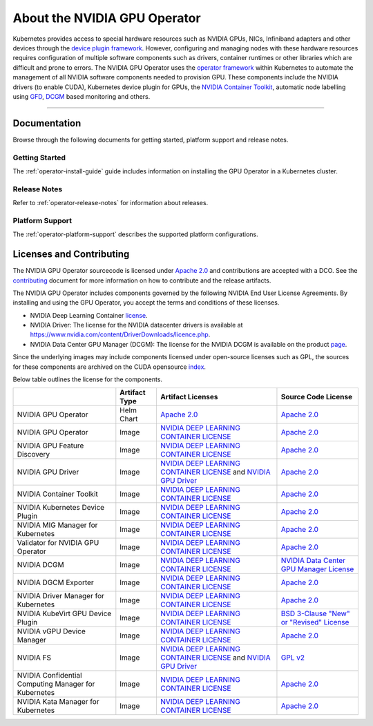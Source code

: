 .. license-header
  SPDX-FileCopyrightText: Copyright (c) 2023 NVIDIA CORPORATION & AFFILIATES. All rights reserved.
  SPDX-License-Identifier: Apache-2.0

  Licensed under the Apache License, Version 2.0 (the "License");
  you may not use this file except in compliance with the License.
  You may obtain a copy of the License at

  http://www.apache.org/licenses/LICENSE-2.0

  Unless required by applicable law or agreed to in writing, software
  distributed under the License is distributed on an "AS IS" BASIS,
  WITHOUT WARRANTIES OR CONDITIONS OF ANY KIND, either express or implied.
  See the License for the specific language governing permissions and
  limitations under the License.

.. headings # #, * *, =, -, ^, "


*****************************
About the NVIDIA GPU Operator
*****************************

.. image:: graphics/nvidia-gpu-operator-image.jpg
   :width: 600

Kubernetes provides access to special hardware resources such as NVIDIA GPUs, NICs, Infiniband adapters and other devices
through the `device plugin framework <https://kubernetes.io/docs/concepts/extend-kubernetes/compute-storage-net/device-plugins/>`_.
However, configuring and managing nodes with these hardware resources requires
configuration of multiple software components such as drivers, container runtimes or other libraries which are difficult
and prone to errors. The NVIDIA GPU Operator uses the `operator framework <https://coreos.com/blog/introducing-operator-framework>`_
within Kubernetes to automate the management of all NVIDIA software components needed to provision GPU. These components include the NVIDIA drivers (to enable CUDA),
Kubernetes device plugin for GPUs, the `NVIDIA Container Toolkit <https://github.com/NVIDIA/nvidia-docker>`_,
automatic node labelling using `GFD <https://github.com/NVIDIA/gpu-feature-discovery>`_, `DCGM <https://developer.nvidia.com/dcgm>`_ based monitoring and others.

----

Documentation
==============

Browse through the following documents for getting started, platform support and release notes.

Getting Started
---------------

The :ref:`operator-install-guide` guide includes information on installing the GPU Operator in a Kubernetes cluster.

Release Notes
---------------

Refer to :ref:`operator-release-notes` for information about releases.

Platform Support
------------------

The :ref:`operator-platform-support` describes the supported platform configurations.

Licenses and Contributing
=========================

The NVIDIA GPU Operator sourcecode is licensed under `Apache 2.0 <https://www.apache.org/licenses/LICENSE-2.0>`_ and
contributions are accepted with a DCO. See the `contributing <https://github.com/NVIDIA/gpu-operator/blob/master/CONTRIBUTING.md>`_ document for
more information on how to contribute and the release artifacts.

The NVIDIA GPU Operator includes components governed by the following NVIDIA End User License Agreements. By installing and using the GPU Operator,
you accept the terms and conditions of these licenses.

* NVIDIA Deep Learning Container
  `license <https://developer.download.nvidia.com/licenses/NVIDIA_Deep_Learning_Container_License.pdf?yu_G1wygqV7vJKsY3bAnvZUDc5Cg60qD7QyMTdLmK6wmYvvW3zdFDVpfI3lePibObQTumVlFfY4sSk9AnLo17-VNBaWewflhWtdCtetlvI5FhHAw_-guF8YNvGLM1-ATwPOby8Ajl9W4QSyP7C20NfpJ&t=eyJscyI6ImdzZW8iLCJsc2QiOiJodHRwczpcL1wvd3d3Lmdvb2dsZS5jb21cLyIsIm5jaWQiOiJwYS1zcmNoLWdvb2ctNzQwMTkwIn0>`__.

* NVIDIA Driver:
  The license for the NVIDIA datacenter drivers is available at https://www.nvidia.com/content/DriverDownloads/licence.php.

* NVIDIA Data Center GPU Manager (DCGM):
  The license for the NVIDIA DCGM is available on the product `page <https://www.developer.nvidia.com/dcgm>`_.


Since the underlying images may include components licensed under open-source licenses such as GPL,
the sources for these components are archived on the CUDA opensource `index <https://developer.download.nvidia.com/compute/cuda/opensource/>`_.

Below table outlines the license for the components.

+--------------------------------------+-----------------------+-----------------------------------------------------------------------------------------------------------------------------------------------------------------------------------------------------------------------------------------------------------------------------------------------------------------------------------------------------------------------------------------------------------------------------------------------------------------------------------------------------------------+-----------------------------------------------------------------------------------------------------------------------------------+
|                                      | Artifact Type         | Artifact Licenses                                                                                                                                                                                                                                                                                                                                                                                                                                                                                               | Source Code License                                                                                                               |
+======================================+=======================+=================================================================================================================================================================================================================================================================================================================================================================================================================================================================================================================+===================================================================================================================================+
| NVIDIA GPU Operator                  | Helm Chart            | `Apache 2.0 <https://www.apache.org/licenses/LICENSE-2.0>`_                                                                                                                                                                                                                                                                                                                                                                                                                                                     | `Apache 2.0 <https://www.apache.org/licenses/LICENSE-2.0>`_                                                                       |
+--------------------------------------+-----------------------+-----------------------------------------------------------------------------------------------------------------------------------------------------------------------------------------------------------------------------------------------------------------------------------------------------------------------------------------------------------------------------------------------------------------------------------------------------------------------------------------------------------------+-----------------------------------------------------------------------------------------------------------------------------------+
| NVIDIA GPU Operator                  | Image                 | `NVIDIA DEEP LEARNING CONTAINER LICENSE <https://developer.download.nvidia.com/licenses/NVIDIA_Deep_Learning_Container_License.pdf?yu_G1wygqV7vJKsY3bAnvZUDc5Cg60qD7QyMTdLmK6wmYvvW3zdFDVpfI3lePibObQTumVlFfY4sSk9AnLo17-VNBaWewflhWtdCtetlvI5FhHAw_-guF8YNvGLM1-ATwPOby8Ajl9W4QSyP7C20NfpJ&t=eyJscyI6ImdzZW8iLCJsc2QiOiJodHRwczpcL1wvd3d3Lmdvb2dsZS5jb21cLyIsIm5jaWQiOiJwYS1zcmNoLWdvb2ctNzQwMTkwIn0>`_                                                                                                        | `Apache 2.0 <https://www.apache.org/licenses/LICENSE-2.0>`_                                                                       |
+--------------------------------------+-----------------------+-----------------------------------------------------------------------------------------------------------------------------------------------------------------------------------------------------------------------------------------------------------------------------------------------------------------------------------------------------------------------------------------------------------------------------------------------------------------------------------------------------------------+-----------------------------------------------------------------------------------------------------------------------------------+
| NVIDIA GPU Feature Discovery         | Image                 | `NVIDIA DEEP LEARNING CONTAINER LICENSE <https://developer.download.nvidia.com/licenses/NVIDIA_Deep_Learning_Container_License.pdf?yu_G1wygqV7vJKsY3bAnvZUDc5Cg60qD7QyMTdLmK6wmYvvW3zdFDVpfI3lePibObQTumVlFfY4sSk9AnLo17-VNBaWewflhWtdCtetlvI5FhHAw_-guF8YNvGLM1-ATwPOby8Ajl9W4QSyP7C20NfpJ&t=eyJscyI6ImdzZW8iLCJsc2QiOiJodHRwczpcL1wvd3d3Lmdvb2dsZS5jb21cLyIsIm5jaWQiOiJwYS1zcmNoLWdvb2ctNzQwMTkwIn0>`_                                                                                                        | `Apache 2.0 <https://www.apache.org/licenses/LICENSE-2.0>`_                                                                       |
+--------------------------------------+-----------------------+-----------------------------------------------------------------------------------------------------------------------------------------------------------------------------------------------------------------------------------------------------------------------------------------------------------------------------------------------------------------------------------------------------------------------------------------------------------------------------------------------------------------+-----------------------------------------------------------------------------------------------------------------------------------+
| NVIDIA GPU Driver                    | Image                 | `NVIDIA DEEP LEARNING CONTAINER LICENSE <https://developer.download.nvidia.com/licenses/NVIDIA_Deep_Learning_Container_License.pdf?yu_G1wygqV7vJKsY3bAnvZUDc5Cg60qD7QyMTdLmK6wmYvvW3zdFDVpfI3lePibObQTumVlFfY4sSk9AnLo17-VNBaWewflhWtdCtetlvI5FhHAw_-guF8YNvGLM1-ATwPOby8Ajl9W4QSyP7C20NfpJ&t=eyJscyI6ImdzZW8iLCJsc2QiOiJodHRwczpcL1wvd3d3Lmdvb2dsZS5jb21cLyIsIm5jaWQiOiJwYS1zcmNoLWdvb2ctNzQwMTkwIn0>`_ and `NVIDIA GPU Driver <https://www.nvidia.com/content/DriverDownload-March2009/licence.php?lang=us>`_ | `Apache 2.0 <https://www.apache.org/licenses/LICENSE-2.0>`_                                                                       |
+--------------------------------------+-----------------------+-----------------------------------------------------------------------------------------------------------------------------------------------------------------------------------------------------------------------------------------------------------------------------------------------------------------------------------------------------------------------------------------------------------------------------------------------------------------------------------------------------------------+-----------------------------------------------------------------------------------------------------------------------------------+
| NVIDIA Container Toolkit             | Image                 | `NVIDIA DEEP LEARNING CONTAINER LICENSE <https://developer.download.nvidia.com/licenses/NVIDIA_Deep_Learning_Container_License.pdf?yu_G1wygqV7vJKsY3bAnvZUDc5Cg60qD7QyMTdLmK6wmYvvW3zdFDVpfI3lePibObQTumVlFfY4sSk9AnLo17-VNBaWewflhWtdCtetlvI5FhHAw_-guF8YNvGLM1-ATwPOby8Ajl9W4QSyP7C20NfpJ&t=eyJscyI6ImdzZW8iLCJsc2QiOiJodHRwczpcL1wvd3d3Lmdvb2dsZS5jb21cLyIsIm5jaWQiOiJwYS1zcmNoLWdvb2ctNzQwMTkwIn0>`_                                                                                                        | `Apache 2.0 <https://www.apache.org/licenses/LICENSE-2.0>`_                                                                       |
+--------------------------------------+-----------------------+-----------------------------------------------------------------------------------------------------------------------------------------------------------------------------------------------------------------------------------------------------------------------------------------------------------------------------------------------------------------------------------------------------------------------------------------------------------------------------------------------------------------+-----------------------------------------------------------------------------------------------------------------------------------+
| NVIDIA Kubernetes Device Plugin      | Image                 | `NVIDIA DEEP LEARNING CONTAINER LICENSE <https://developer.download.nvidia.com/licenses/NVIDIA_Deep_Learning_Container_License.pdf?yu_G1wygqV7vJKsY3bAnvZUDc5Cg60qD7QyMTdLmK6wmYvvW3zdFDVpfI3lePibObQTumVlFfY4sSk9AnLo17-VNBaWewflhWtdCtetlvI5FhHAw_-guF8YNvGLM1-ATwPOby8Ajl9W4QSyP7C20NfpJ&t=eyJscyI6ImdzZW8iLCJsc2QiOiJodHRwczpcL1wvd3d3Lmdvb2dsZS5jb21cLyIsIm5jaWQiOiJwYS1zcmNoLWdvb2ctNzQwMTkwIn0>`_                                                                                                        | `Apache 2.0 <https://www.apache.org/licenses/LICENSE-2.0>`_                                                                       |
+--------------------------------------+-----------------------+-----------------------------------------------------------------------------------------------------------------------------------------------------------------------------------------------------------------------------------------------------------------------------------------------------------------------------------------------------------------------------------------------------------------------------------------------------------------------------------------------------------------+-----------------------------------------------------------------------------------------------------------------------------------+
| NVIDIA MIG Manager for Kubernetes    | Image                 | `NVIDIA DEEP LEARNING CONTAINER LICENSE <https://developer.download.nvidia.com/licenses/NVIDIA_Deep_Learning_Container_License.pdf?yu_G1wygqV7vJKsY3bAnvZUDc5Cg60qD7QyMTdLmK6wmYvvW3zdFDVpfI3lePibObQTumVlFfY4sSk9AnLo17-VNBaWewflhWtdCtetlvI5FhHAw_-guF8YNvGLM1-ATwPOby8Ajl9W4QSyP7C20NfpJ&t=eyJscyI6ImdzZW8iLCJsc2QiOiJodHRwczpcL1wvd3d3Lmdvb2dsZS5jb21cLyIsIm5jaWQiOiJwYS1zcmNoLWdvb2ctNzQwMTkwIn0>`_                                                                                                        | `Apache 2.0 <https://www.apache.org/licenses/LICENSE-2.0>`_                                                                       |
+--------------------------------------+-----------------------+-----------------------------------------------------------------------------------------------------------------------------------------------------------------------------------------------------------------------------------------------------------------------------------------------------------------------------------------------------------------------------------------------------------------------------------------------------------------------------------------------------------------+-----------------------------------------------------------------------------------------------------------------------------------+
| Validator for NVIDIA GPU Operator    | Image                 | `NVIDIA DEEP LEARNING CONTAINER LICENSE <https://developer.download.nvidia.com/licenses/NVIDIA_Deep_Learning_Container_License.pdf?yu_G1wygqV7vJKsY3bAnvZUDc5Cg60qD7QyMTdLmK6wmYvvW3zdFDVpfI3lePibObQTumVlFfY4sSk9AnLo17-VNBaWewflhWtdCtetlvI5FhHAw_-guF8YNvGLM1-ATwPOby8Ajl9W4QSyP7C20NfpJ&t=eyJscyI6ImdzZW8iLCJsc2QiOiJodHRwczpcL1wvd3d3Lmdvb2dsZS5jb21cLyIsIm5jaWQiOiJwYS1zcmNoLWdvb2ctNzQwMTkwIn0>`_                                                                                                        | `Apache 2.0 <https://www.apache.org/licenses/LICENSE-2.0>`_                                                                       |
+--------------------------------------+-----------------------+-----------------------------------------------------------------------------------------------------------------------------------------------------------------------------------------------------------------------------------------------------------------------------------------------------------------------------------------------------------------------------------------------------------------------------------------------------------------------------------------------------------------+-----------------------------------------------------------------------------------------------------------------------------------+
| NVIDIA DCGM                          | Image                 | `NVIDIA DEEP LEARNING CONTAINER LICENSE <https://developer.download.nvidia.com/licenses/NVIDIA_Deep_Learning_Container_License.pdf?yu_G1wygqV7vJKsY3bAnvZUDc5Cg60qD7QyMTdLmK6wmYvvW3zdFDVpfI3lePibObQTumVlFfY4sSk9AnLo17-VNBaWewflhWtdCtetlvI5FhHAw_-guF8YNvGLM1-ATwPOby8Ajl9W4QSyP7C20NfpJ&t=eyJscyI6ImdzZW8iLCJsc2QiOiJodHRwczpcL1wvd3d3Lmdvb2dsZS5jb21cLyIsIm5jaWQiOiJwYS1zcmNoLWdvb2ctNzQwMTkwIn0>`_                                                                                                        | `NVIDIA Data Center GPU Manager License <https://developer.download.nvidia.com/compute/DCGM/docs/NVIDIA_DCGM_EULA_Jan_2021.pdf>`_ |
+--------------------------------------+-----------------------+-----------------------------------------------------------------------------------------------------------------------------------------------------------------------------------------------------------------------------------------------------------------------------------------------------------------------------------------------------------------------------------------------------------------------------------------------------------------------------------------------------------------+-----------------------------------------------------------------------------------------------------------------------------------+
| NVIDIA DGCM Exporter                 | Image                 | `NVIDIA DEEP LEARNING CONTAINER LICENSE <https://developer.download.nvidia.com/licenses/NVIDIA_Deep_Learning_Container_License.pdf?yu_G1wygqV7vJKsY3bAnvZUDc5Cg60qD7QyMTdLmK6wmYvvW3zdFDVpfI3lePibObQTumVlFfY4sSk9AnLo17-VNBaWewflhWtdCtetlvI5FhHAw_-guF8YNvGLM1-ATwPOby8Ajl9W4QSyP7C20NfpJ&t=eyJscyI6ImdzZW8iLCJsc2QiOiJodHRwczpcL1wvd3d3Lmdvb2dsZS5jb21cLyIsIm5jaWQiOiJwYS1zcmNoLWdvb2ctNzQwMTkwIn0>`_                                                                                                        | `Apache 2.0 <https://www.apache.org/licenses/LICENSE-2.0>`_                                                                       |
+--------------------------------------+-----------------------+-----------------------------------------------------------------------------------------------------------------------------------------------------------------------------------------------------------------------------------------------------------------------------------------------------------------------------------------------------------------------------------------------------------------------------------------------------------------------------------------------------------------+-----------------------------------------------------------------------------------------------------------------------------------+
| NVIDIA Driver Manager for Kubernetes | Image                 | `NVIDIA DEEP LEARNING CONTAINER LICENSE <https://developer.download.nvidia.com/licenses/NVIDIA_Deep_Learning_Container_License.pdf?yu_G1wygqV7vJKsY3bAnvZUDc5Cg60qD7QyMTdLmK6wmYvvW3zdFDVpfI3lePibObQTumVlFfY4sSk9AnLo17-VNBaWewflhWtdCtetlvI5FhHAw_-guF8YNvGLM1-ATwPOby8Ajl9W4QSyP7C20NfpJ&t=eyJscyI6ImdzZW8iLCJsc2QiOiJodHRwczpcL1wvd3d3Lmdvb2dsZS5jb21cLyIsIm5jaWQiOiJwYS1zcmNoLWdvb2ctNzQwMTkwIn0>`_                                                                                                        | `Apache 2.0 <https://www.apache.org/licenses/LICENSE-2.0>`_                                                                       |
+--------------------------------------+-----------------------+-----------------------------------------------------------------------------------------------------------------------------------------------------------------------------------------------------------------------------------------------------------------------------------------------------------------------------------------------------------------------------------------------------------------------------------------------------------------------------------------------------------------+-----------------------------------------------------------------------------------------------------------------------------------+
| NVIDIA KubeVirt GPU Device Plugin    | Image                 | `NVIDIA DEEP LEARNING CONTAINER LICENSE <https://developer.download.nvidia.com/licenses/NVIDIA_Deep_Learning_Container_License.pdf?yu_G1wygqV7vJKsY3bAnvZUDc5Cg60qD7QyMTdLmK6wmYvvW3zdFDVpfI3lePibObQTumVlFfY4sSk9AnLo17-VNBaWewflhWtdCtetlvI5FhHAw_-guF8YNvGLM1-ATwPOby8Ajl9W4QSyP7C20NfpJ&t=eyJscyI6ImdzZW8iLCJsc2QiOiJodHRwczpcL1wvd3d3Lmdvb2dsZS5jb21cLyIsIm5jaWQiOiJwYS1zcmNoLWdvb2ctNzQwMTkwIn0>`_                                                                                                        | `BSD 3-Clause "New" or "Revised" License <https://github.com/NVIDIA/kubevirt-gpu-device-plugin/blob/master/LICENSE>`_             |
+--------------------------------------+-----------------------+-----------------------------------------------------------------------------------------------------------------------------------------------------------------------------------------------------------------------------------------------------------------------------------------------------------------------------------------------------------------------------------------------------------------------------------------------------------------------------------------------------------------+-----------------------------------------------------------------------------------------------------------------------------------+
| NVIDIA vGPU Device Manager           | Image                 | `NVIDIA DEEP LEARNING CONTAINER LICENSE <https://developer.download.nvidia.com/licenses/NVIDIA_Deep_Learning_Container_License.pdf?yu_G1wygqV7vJKsY3bAnvZUDc5Cg60qD7QyMTdLmK6wmYvvW3zdFDVpfI3lePibObQTumVlFfY4sSk9AnLo17-VNBaWewflhWtdCtetlvI5FhHAw_-guF8YNvGLM1-ATwPOby8Ajl9W4QSyP7C20NfpJ&t=eyJscyI6ImdzZW8iLCJsc2QiOiJodHRwczpcL1wvd3d3Lmdvb2dsZS5jb21cLyIsIm5jaWQiOiJwYS1zcmNoLWdvb2ctNzQwMTkwIn0>`_                                                                                                        | `Apache 2.0 <https://www.apache.org/licenses/LICENSE-2.0>`_                                                                       |
+--------------------------------------+-----------------------+-----------------------------------------------------------------------------------------------------------------------------------------------------------------------------------------------------------------------------------------------------------------------------------------------------------------------------------------------------------------------------------------------------------------------------------------------------------------------------------------------------------------+-----------------------------------------------------------------------------------------------------------------------------------+
| NVIDIA FS                            | Image                 | `NVIDIA DEEP LEARNING CONTAINER LICENSE <https://developer.download.nvidia.com/licenses/NVIDIA_Deep_Learning_Container_License.pdf?yu_G1wygqV7vJKsY3bAnvZUDc5Cg60qD7QyMTdLmK6wmYvvW3zdFDVpfI3lePibObQTumVlFfY4sSk9AnLo17-VNBaWewflhWtdCtetlvI5FhHAw_-guF8YNvGLM1-ATwPOby8Ajl9W4QSyP7C20NfpJ&t=eyJscyI6ImdzZW8iLCJsc2QiOiJodHRwczpcL1wvd3d3Lmdvb2dsZS5jb21cLyIsIm5jaWQiOiJwYS1zcmNoLWdvb2ctNzQwMTkwIn0>`_ and `NVIDIA GPU Driver <https://www.nvidia.com/content/DriverDownload-March2009/licence.php?lang=us>`_ | `GPL v2 <https://www.gnu.org/licenses/old-licenses/gpl-2.0.en.html>`_                                                             |
+--------------------------------------+-----------------------+-----------------------------------------------------------------------------------------------------------------------------------------------------------------------------------------------------------------------------------------------------------------------------------------------------------------------------------------------------------------------------------------------------------------------------------------------------------------------------------------------------------------+-----------------------------------------------------------------------------------------------------------------------------------+
| NVIDIA Confidential Computing        | Image                 | `NVIDIA DEEP LEARNING CONTAINER LICENSE <https://developer.download.nvidia.com/licenses/NVIDIA_Deep_Learning_Container_License.pdf?yu_G1wygqV7vJKsY3bAnvZUDc5Cg60qD7QyMTdLmK6wmYvvW3zdFDVpfI3lePibObQTumVlFfY4sSk9AnLo17-VNBaWewflhWtdCtetlvI5FhHAw_-guF8YNvGLM1-ATwPOby8Ajl9W4QSyP7C20NfpJ&t=eyJscyI6ImdzZW8iLCJsc2QiOiJodHRwczpcL1wvd3d3Lmdvb2dsZS5jb21cLyIsIm5jaWQiOiJwYS1zcmNoLWdvb2ctNzQwMTkwIn0>`_                                                                                                        | `Apache 2.0 <https://gitlab.com/nvidia/cloud-native/k8s-cc-manager/-/blob/main/LICENSE>`_                                         |
| Manager for Kubernetes               |                       |                                                                                                                                                                                                                                                                                                                                                                                                                                                                                                                 |                                                                                                                                   |
+--------------------------------------+-----------------------+-----------------------------------------------------------------------------------------------------------------------------------------------------------------------------------------------------------------------------------------------------------------------------------------------------------------------------------------------------------------------------------------------------------------------------------------------------------------------------------------------------------------+-----------------------------------------------------------------------------------------------------------------------------------+
| NVIDIA Kata Manager for Kubernetes   | Image                 | `NVIDIA DEEP LEARNING CONTAINER LICENSE <https://developer.download.nvidia.com/licenses/NVIDIA_Deep_Learning_Container_License.pdf?yu_G1wygqV7vJKsY3bAnvZUDc5Cg60qD7QyMTdLmK6wmYvvW3zdFDVpfI3lePibObQTumVlFfY4sSk9AnLo17-VNBaWewflhWtdCtetlvI5FhHAw_-guF8YNvGLM1-ATwPOby8Ajl9W4QSyP7C20NfpJ&t=eyJscyI6ImdzZW8iLCJsc2QiOiJodHRwczpcL1wvd3d3Lmdvb2dsZS5jb21cLyIsIm5jaWQiOiJwYS1zcmNoLWdvb2ctNzQwMTkwIn0>`_                                                                                                        | `Apache 2.0 <https://gitlab.com/nvidia/cloud-native/k8s-kata-manager/-/blob/main/LICENSE>`_                                       |
+--------------------------------------+-----------------------+-----------------------------------------------------------------------------------------------------------------------------------------------------------------------------------------------------------------------------------------------------------------------------------------------------------------------------------------------------------------------------------------------------------------------------------------------------------------------------------------------------------------+-----------------------------------------------------------------------------------------------------------------------------------+

